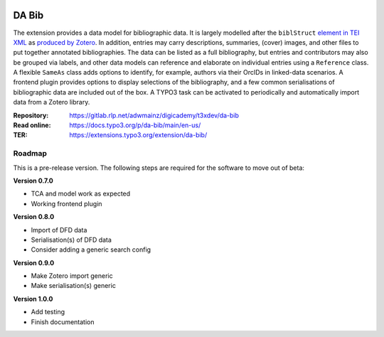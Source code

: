 ..  image:: https://img.shields.io/badge/TYPO3-12-orange.svg
    :alt: TYPO3 12
    :target: https://get.typo3.org/version/12

..  image:: https://img.shields.io/badge/License-GPLv3-blue.svg
    :alt: License: GPL v3
    :target: https://www.gnu.org/licenses/gpl-3.0

======
DA Bib
======

The extension provides a data model for bibliographic data. It is largely
modelled after the ``biblStruct`` `element in TEI XML
<https://www.tei-c.org/release/doc/tei-p5-doc/en/html/ref-biblStruct.html>`__
as `produced by Zotero
<https://github.com/zotero/translators/blob/master/TEI.js>`__. In addition,
entries may carry descriptions, summaries, (cover) images, and other files to
put together annotated bibliographies. The data can be listed as a full
bibliography, but entries and contributors may also be grouped via labels, and
other data models can reference and elaborate on individual entries using a
``Reference`` class. A flexible ``SameAs`` class adds options to identify, for
example, authors via their OrcIDs in linked-data scenarios. A frontend plugin
provides options to display selections of the bibliography, and a few common
serialisations of bibliographic data are included out of the box. A TYPO3 task
can be activated to periodically and automatically import data from a Zotero
library.

:Repository:  https://gitlab.rlp.net/adwmainz/digicademy/t3xdev/da-bib
:Read online: https://docs.typo3.org/p/da-bib/main/en-us/
:TER:         https://extensions.typo3.org/extension/da-bib/

Roadmap
=======

This is a pre-release version. The following steps are required for the software to move out of beta:

**Version 0.7.0**

- TCA and model work as expected
- Working frontend plugin

**Version 0.8.0**

- Import of DFD data
- Serialisation(s) of DFD data
- Consider adding a generic search config

**Version 0.9.0**

- Make Zotero import generic
- Make serialisation(s) generic

**Version 1.0.0**

- Add testing
- Finish documentation
